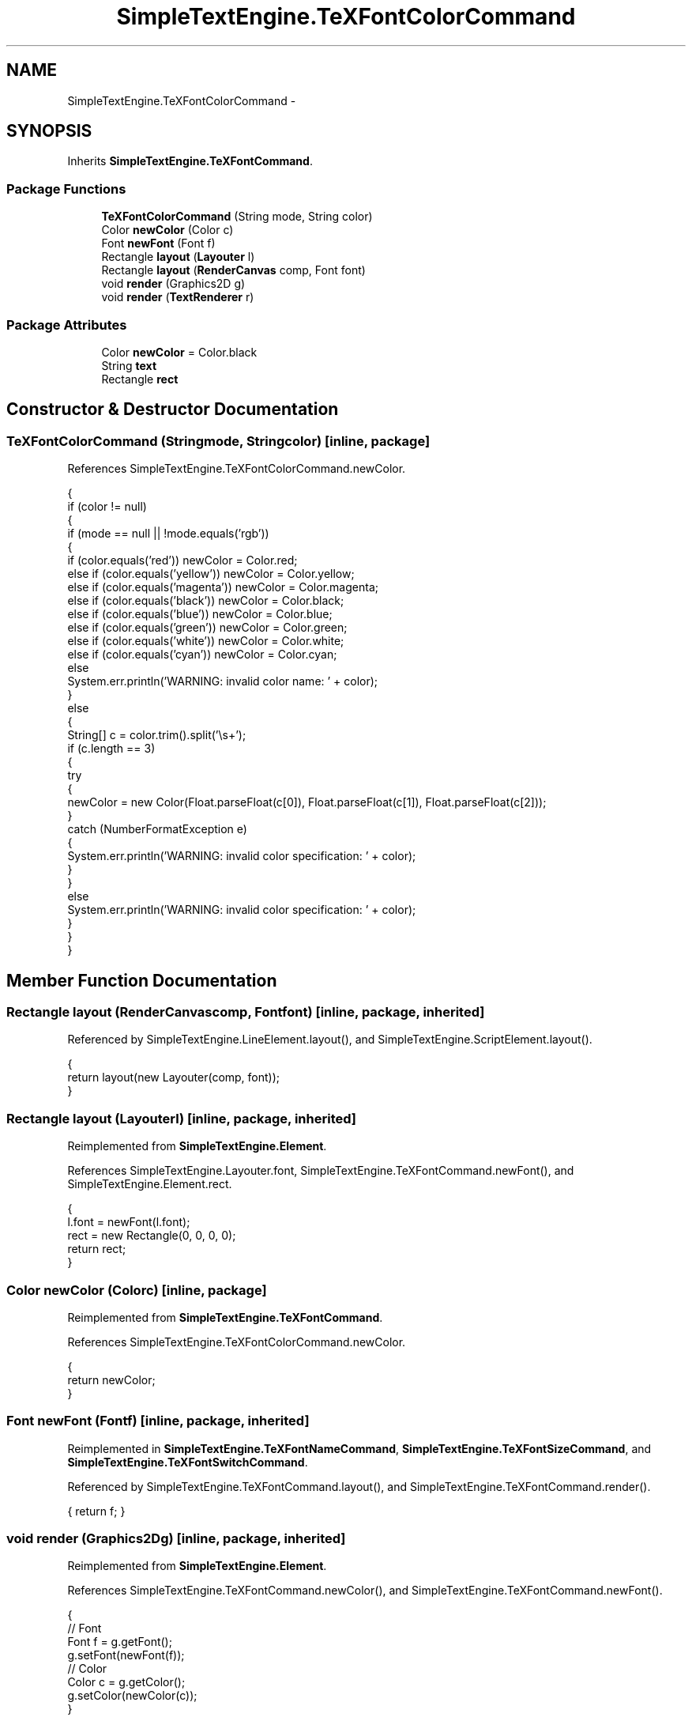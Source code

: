 .TH "SimpleTextEngine.TeXFontColorCommand" 3 "Tue Nov 27 2012" "Version 3.2" "Octave" \" -*- nroff -*-
.ad l
.nh
.SH NAME
SimpleTextEngine.TeXFontColorCommand \- 
.SH SYNOPSIS
.br
.PP
.PP
Inherits \fBSimpleTextEngine\&.TeXFontCommand\fP\&.
.SS "Package Functions"

.in +1c
.ti -1c
.RI "\fBTeXFontColorCommand\fP (String mode, String color)"
.br
.ti -1c
.RI "Color \fBnewColor\fP (Color c)"
.br
.ti -1c
.RI "Font \fBnewFont\fP (Font f)"
.br
.ti -1c
.RI "Rectangle \fBlayout\fP (\fBLayouter\fP l)"
.br
.ti -1c
.RI "Rectangle \fBlayout\fP (\fBRenderCanvas\fP comp, Font font)"
.br
.ti -1c
.RI "void \fBrender\fP (Graphics2D g)"
.br
.ti -1c
.RI "void \fBrender\fP (\fBTextRenderer\fP r)"
.br
.in -1c
.SS "Package Attributes"

.in +1c
.ti -1c
.RI "Color \fBnewColor\fP = Color\&.black"
.br
.ti -1c
.RI "String \fBtext\fP"
.br
.ti -1c
.RI "Rectangle \fBrect\fP"
.br
.in -1c
.SH "Constructor & Destructor Documentation"
.PP 
.SS "\fBTeXFontColorCommand\fP (Stringmode, Stringcolor)\fC [inline, package]\fP"
.PP
References SimpleTextEngine\&.TeXFontColorCommand\&.newColor\&.
.PP
.nf
                {
                        if (color != null)
                        {
                                if (mode == null || !mode\&.equals('rgb'))
                                {
                                        if (color\&.equals('red')) newColor = Color\&.red;
                                        else if (color\&.equals('yellow')) newColor = Color\&.yellow;
                                        else if (color\&.equals('magenta')) newColor = Color\&.magenta;
                                        else if (color\&.equals('black')) newColor = Color\&.black;
                                        else if (color\&.equals('blue')) newColor = Color\&.blue;
                                        else if (color\&.equals('green')) newColor = Color\&.green;
                                        else if (color\&.equals('white')) newColor = Color\&.white;
                                        else if (color\&.equals('cyan')) newColor = Color\&.cyan;
                                        else
                                                System\&.err\&.println('WARNING: invalid color name: ' + color);
                                }
                                else
                                {
                                        String[] c = color\&.trim()\&.split('\\s+');
                                        if (c\&.length == 3)
                                        {
                                                try
                                                {
                                                        newColor = new Color(Float\&.parseFloat(c[0]), Float\&.parseFloat(c[1]), Float\&.parseFloat(c[2]));
                                                }
                                                catch (NumberFormatException e)
                                                {
                                                        System\&.err\&.println('WARNING: invalid color specification: ' + color);
                                                }
                                        }
                                        else
                                                System\&.err\&.println('WARNING: invalid color specification: ' + color);
                                }
                        }
                }
.fi
.SH "Member Function Documentation"
.PP 
.SS "Rectangle \fBlayout\fP (\fBRenderCanvas\fPcomp, Fontfont)\fC [inline, package, inherited]\fP"
.PP
Referenced by SimpleTextEngine\&.LineElement\&.layout(), and SimpleTextEngine\&.ScriptElement\&.layout()\&.
.PP
.nf
                {
                        return layout(new Layouter(comp, font));
                }
.fi
.SS "Rectangle \fBlayout\fP (\fBLayouter\fPl)\fC [inline, package, inherited]\fP"
.PP
Reimplemented from \fBSimpleTextEngine\&.Element\fP\&.
.PP
References SimpleTextEngine\&.Layouter\&.font, SimpleTextEngine\&.TeXFontCommand\&.newFont(), and SimpleTextEngine\&.Element\&.rect\&.
.PP
.nf
                {
                        l\&.font = newFont(l\&.font);
                        rect = new Rectangle(0, 0, 0, 0);
                        return rect;
                }
.fi
.SS "Color \fBnewColor\fP (Colorc)\fC [inline, package]\fP"
.PP
Reimplemented from \fBSimpleTextEngine\&.TeXFontCommand\fP\&.
.PP
References SimpleTextEngine\&.TeXFontColorCommand\&.newColor\&.
.PP
.nf
                {
                        return newColor;
                }
.fi
.SS "Font \fBnewFont\fP (Fontf)\fC [inline, package, inherited]\fP"
.PP
Reimplemented in \fBSimpleTextEngine\&.TeXFontNameCommand\fP, \fBSimpleTextEngine\&.TeXFontSizeCommand\fP, and \fBSimpleTextEngine\&.TeXFontSwitchCommand\fP\&.
.PP
Referenced by SimpleTextEngine\&.TeXFontCommand\&.layout(), and SimpleTextEngine\&.TeXFontCommand\&.render()\&.
.PP
.nf
{ return f; }
.fi
.SS "void \fBrender\fP (Graphics2Dg)\fC [inline, package, inherited]\fP"
.PP
Reimplemented from \fBSimpleTextEngine\&.Element\fP\&.
.PP
References SimpleTextEngine\&.TeXFontCommand\&.newColor(), and SimpleTextEngine\&.TeXFontCommand\&.newFont()\&.
.PP
.nf
                {
                        // Font
                        Font f = g\&.getFont();
                        g\&.setFont(newFont(f));
                        // Color
                        Color c = g\&.getColor();
                        g\&.setColor(newColor(c));
                }
.fi
.SS "void \fBrender\fP (\fBTextRenderer\fPr)\fC [inline, package, inherited]\fP"
.PP
Reimplemented from \fBSimpleTextEngine\&.Element\fP\&.
.PP
References SimpleTextEngine\&.TextRenderer\&.render()\&.
.PP
.nf
{ r\&.render(this); }
.fi
.SH "Member Data Documentation"
.PP 
.SS "Color \fBnewColor\fP = Color\&.black\fC [package]\fP"
.PP
Referenced by SimpleTextEngine\&.TeXFontColorCommand\&.newColor(), and SimpleTextEngine\&.TeXFontColorCommand\&.TeXFontColorCommand()\&.
.SS "Rectangle \fBrect\fP\fC [package, inherited]\fP"
.PP
Referenced by SimpleTextEngine\&.Element\&.Element(), SimpleTextEngine\&.Element\&.layout(), SimpleTextEngine\&.LineElement\&.layout(), SimpleTextEngine\&.SubscriptElement\&.layout(), SimpleTextEngine\&.SuperscriptElement\&.layout(), SimpleTextEngine\&.ScriptElement\&.layout(), SimpleTextEngine\&.TeXFontCommand\&.layout(), SimpleTextEngine\&.TeXElement\&.layout(), SimpleTextEngine\&.Content\&.layout(), SimpleTextEngine\&.PSTextRenderer\&.render(), SimpleTextEngine\&.LineElement\&.render(), SimpleTextEngine\&.SuperscriptElement\&.render(), and SimpleTextEngine\&.Content\&.render()\&.
.SS "String \fBtext\fP\fC [package, inherited]\fP"
.PP
Referenced by SimpleTextEngine\&.Element\&.Element(), SimpleTextEngine\&.Element\&.layout(), SimpleTextEngine\&.PSTextRenderer\&.render(), and SimpleTextEngine\&.Element\&.render()\&.

.SH "Author"
.PP 
Generated automatically by Doxygen for Octave from the source code\&.
